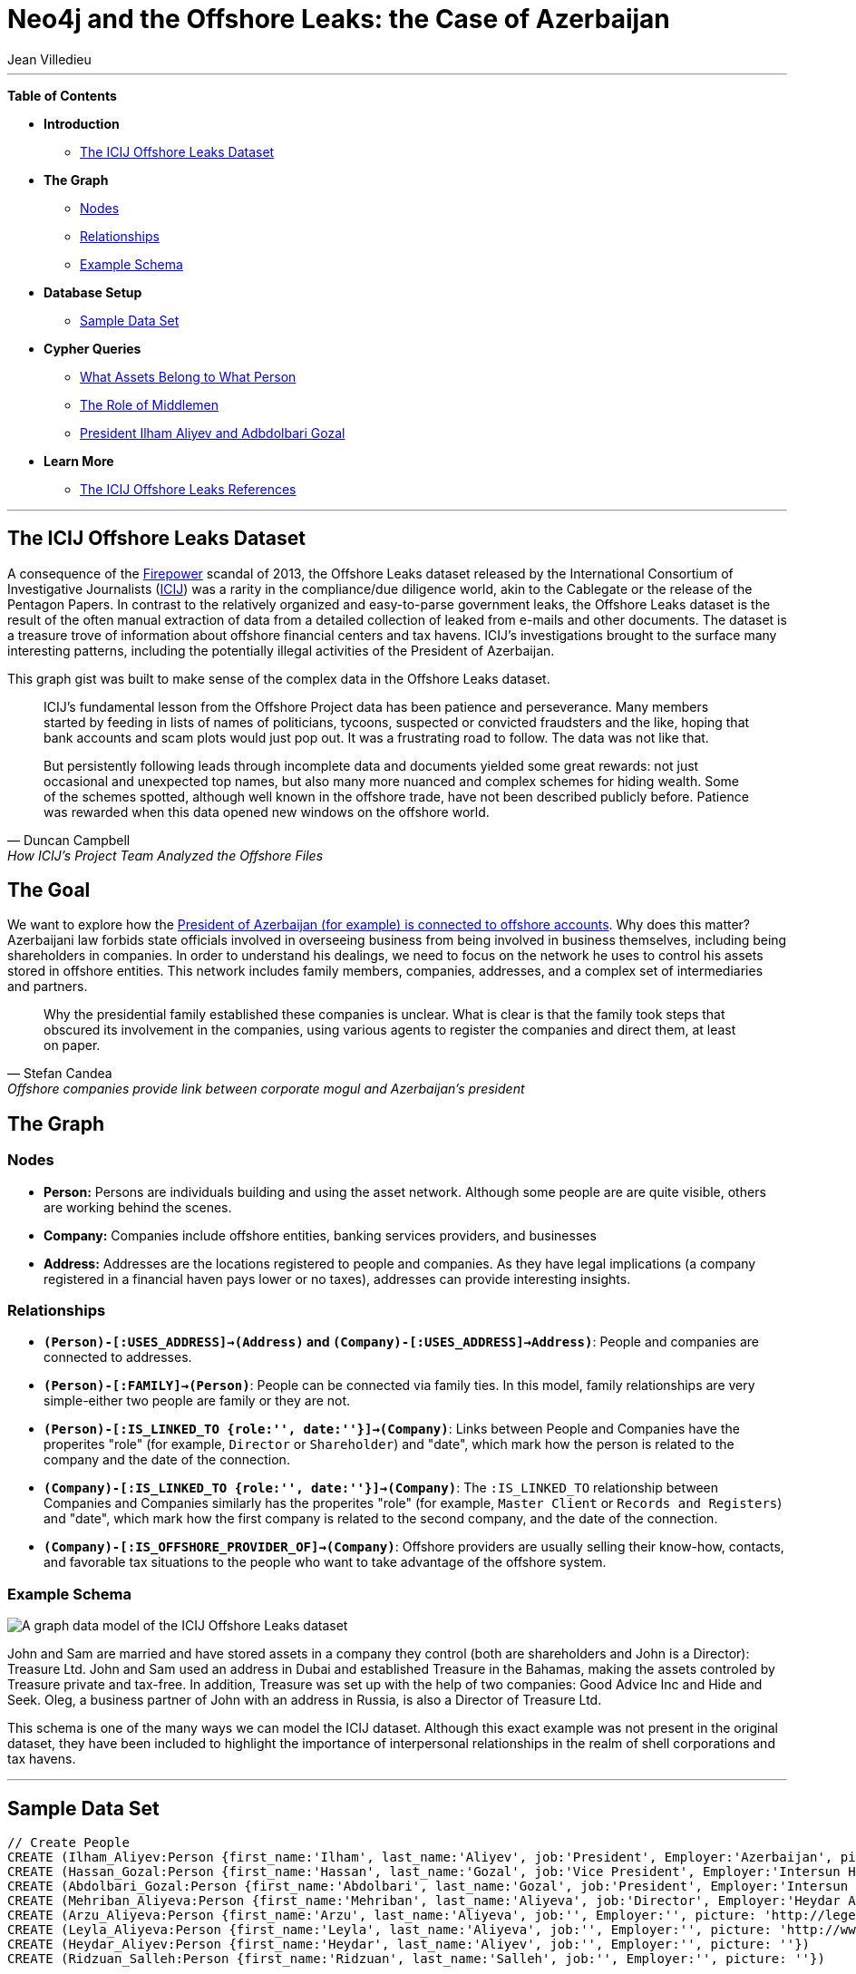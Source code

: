 = Neo4j and the Offshore Leaks: the Case of Azerbaijan
:neo4j-version: 2.0.0-RC1
:author: Jean Villedieu
:twitter: @jvilledieu
:tags: domain:finance, use-case:data-analysis
  
'''

*Table of Contents*
 
* *Introduction*
** <<_the_icij_offshore_leaks_dataset, The ICIJ Offshore Leaks Dataset>>
* *The Graph*
** <<_nodes, Nodes>>
** <<_relationships, Relationships>>
** <<_example_schema, Example Schema>>
* *Database Setup*
** <<_sample_data_set, Sample Data Set>>
* *Cypher Queries*
** <<_what_assets_belong_to_what_person, What Assets Belong to What Person>>
** <<_the_role_of_middlemen, The Role of Middlemen>>
** <<_president_ihham_aliyev_and_adbdolbari_gozal, President Ilham Aliyev and Adbdolbari Gozal>>
* *Learn More*
** <<_the_icij_offshore_leaks_references, The ICIJ Offshore Leaks References>>

'''
 
== The ICIJ Offshore Leaks Dataset
 
A consequence of the https://en.wikipedia.org/wiki/Firepower_International[Firepower] scandal of 2013, the Offshore Leaks dataset released by the International Consortium of Investigative Journalists (http://www.icij.org[ICIJ]) was a rarity in the compliance/due diligence world, akin to the Cablegate or the release of the Pentagon Papers. In contrast to the relatively organized and easy-to-parse government leaks, the Offshore Leaks dataset is the result of the often manual extraction of data from a detailed collection of leaked from e-mails and other documents. The dataset is a treasure trove of information about offshore financial centers and tax havens. ICIJ's investigations brought to the surface many interesting patterns, including the potentially illegal activities of the President of Azerbaijan. 

This graph gist was built to make sense of the complex data in the Offshore Leaks dataset.

[quote, Duncan Campbell, How ICIJ’s Project Team Analyzed the Offshore Files]
__________________________
ICIJ’s fundamental lesson from the Offshore Project data has been patience and perseverance. Many members started by feeding in lists of names of politicians, tycoons, suspected or convicted fraudsters and the like, hoping that bank accounts and scam plots would just pop out.  It was a frustrating road to follow.  The data was not like that.  

But persistently following leads through incomplete data and documents yielded some great rewards: not just occasional and unexpected top names, but also many more nuanced and complex schemes for hiding wealth.  Some of the schemes spotted, although well known in the offshore trade, have not been described publicly before.  Patience was rewarded when this data opened new windows on the offshore world.
__________________________

== The Goal
 
We want to explore how the http://www.icij.org/offshore/offshore-companies-provide-link-between-corporate-mogul-and-azerbaijans-president[President of Azerbaijan (for example) is connected to offshore accounts]. Why does this matter? Azerbaijani law forbids state officials involved in overseeing business from being involved in business themselves, including being shareholders in companies. In order to understand his dealings, we need to focus on the network he uses to control his assets stored in offshore entities. This network includes family members, companies, addresses, and a complex set of intermediaries and partners.

[quote, Stefan Candea, Offshore companies provide link between corporate mogul and Azerbaijan’s president]
__________________________
Why the presidential family established these companies is unclear. What is clear is that the family took steps that obscured its involvement in the companies, using various agents to register the companies and direct them, at least on paper.
__________________________

== The Graph

=== Nodes

- *Person:* Persons are individuals building and using the asset network. Although some people are are quite visible, others are working behind the scenes. 
- *Company:* Companies include offshore entities, banking services providers, and businesses
- *Address:* Addresses are the locations registered to people and companies. As they have legal implications (a company registered in a financial haven pays lower or no taxes), addresses can provide interesting insights. 

=== Relationships

- *`(Person)-[:USES_ADDRESS]->(Address)` and `(Company)-[:USES_ADDRESS]->Address)`*: People and companies are connected to addresses. 
- *`(Person)-[:FAMILY]->(Person)`*: People can be connected via family ties. In this model, family relationships are very simple-either two people are family or they are not. 
- *`(Person)-[:IS_LINKED_TO {role:'', date:''}]->(Company)`*: Links between People and Companies have the properites "role" (for example, `Director` or `Shareholder`) and "date", which mark how the person is related to the company and the date of the connection. 
- *`(Company)-[:IS_LINKED_TO {role:'', date:''}]->(Company)`*: The `:IS_LINKED_TO` relationship between Companies and Companies similarly has the properites "role" (for example, `Master Client` or `Records and Registers`) and "date", which mark how the first company is related to the second company, and the date of the connection. 
- *`(Company)-[:IS_OFFSHORE_PROVIDER_OF]->(Company)`*: Offshore providers are usually selling their know-how, contacts, and favorable tax situations to the people who want to take advantage of the offshore system.

=== Example Schema

image::https://linkurio.us/wp-content/uploads/2014/05/Azerbaijan-600x337.png[A graph data model of the ICIJ Offshore Leaks dataset]

John and Sam are married and have stored assets in a company they control (both are shareholders and John is a Director): Treasure Ltd. John and Sam used an address in Dubai and established Treasure in the Bahamas, making the assets controled by Treasure private and tax-free. In addition, Treasure was set up with the help of two companies: Good Advice Inc and Hide and Seek. Oleg, a business partner of John with an address in Russia, is also a Director of Treasure Ltd.

This schema is one of the many ways we can model the ICIJ dataset. Although this exact example was not present in the original dataset, they have been included to highlight the importance of interpersonal relationships in the realm of shell corporations and tax havens.

'''
 
== Sample Data Set
 
//hide
//setup
[source,cypher]
----
 
// Create People
CREATE (Ilham_Aliyev:Person {first_name:'Ilham', last_name:'Aliyev', job:'President', Employer:'Azerbaijan', picture: 'http://bigbrowser.blog.lemonde.fr/files/2013/04/000_Par7450762-530x343.jpg'})
CREATE (Hassan_Gozal:Person {first_name:'Hassan', last_name:'Gozal', job:'Vice President', Employer:'Intersun Holding', picture: ''})
CREATE (Abdolbari_Gozal:Person {first_name:'Abdolbari', last_name:'Gozal', job:'President', Employer:'Intersun Holding', picture: 'http://www.azersun.az/news/news146.jpg'})
CREATE (Mehriban_Aliyeva:Person {first_name:'Mehriban', last_name:'Aliyeva', job:'Director', Employer:'Heydar Aliyev Foundation ', picture: 'http://www.mehriban-aliyeva.org//u/a/4/o.jpg'})
CREATE (Arzu_Aliyeva:Person {first_name:'Arzu', last_name:'Aliyeva', job:'', Employer:'', picture: 'http://legend.az/uploads/posts/2011-09/1315158828_arzi-aliyeva-008.jpg'})
CREATE (Leyla_Aliyeva:Person {first_name:'Leyla', last_name:'Aliyeva', job:'', Employer:'', picture: 'http://www2.pictures.zimbio.com/gi/Leyla+Aliyeva+Fly+Bakou+Exhibition+Launch+Nn74uXjDl_cl.jpg'})
CREATE (Heydar_Aliyev:Person {first_name:'Heydar', last_name:'Aliyev', job:'', Employer:'', picture: ''})
CREATE (Ridzuan_Salleh:Person {first_name:'Ridzuan', last_name:'Salleh', job:'', Employer:'', picture: ''})

// Create Addresses
CREATE (Al_Fairooz_Dubai_Marina:Address {address:'13 Al Fairooz Dubai Marina', city:'Dubai', country:'Dubai'})
CREATE (Portcullis_TrustNet_Chambers_POBox:Address {address:'Portcullis TrustNet Chambers P.O. Box 3444 Road Town', city:'Tortola', country:'Tortola'})
CREATE (UnitPL01A_Plaza_Level:Address {address:'Unit PL 01-A, Plaza Level, No. 45 Block A Medan Setia 1, Plaza Damansara, Damansara Heights, 50490', city:'Kuala Lumpur', country:'Kuala Lumpur'})
CREATE (Apartment_No1801_Dubai:Address {address:'Apartment No. 1801 Dubai Marina Lerev Residential', city:'Dubai', country:'Dubai'})
CREATE (Apartment_No1802_Dubai:Address {address:'Apartment No. 1802 Dubai Marina Lerev Residential', city:'Dubai', country:'Dubai'})
CREATE (Villa22_Gate51_Avenue6:Address {address:'Villa 22 Gate 51 Avenue 6 Jannusan 504', city:'', country:''})
CREATE (Prospekt_Kutuzonskiy:Address {address:'444, 4/2 Prospekt Kutuzonskiy', city:'Moscow', country:'Moscow'})
CREATE (Honest_Bright_Company_Ltd:Address {address:'Honest & Bright Company Ltd. Office 53-54, Construction 3 3-rd Tverskaya-Yamskaya Street, Bld. 12', city:'Moscow', country:'Moscow'})
CREATE (PO_Box_117920:Address {address:'P.O. Box 117920 Jebel Ali Free Zone', city:'Dubai', country:'Dubai'})
CREATE (Shenton_Way_DBS:Address {address:'6 Shenton Way #14-01 DBS Building Tower One Singapore 068809', city:'Singapore', country:'Singapore'})

// Create Companies
CREATE (Harvard_Management_Limited:Company {name:'Harvard Management Limited', form:'Standard International Company', incorporation:'07/11/2008', status:'Active', link: 'http://offshoreleaks.icij.org/nodes/166436'})
CREATE (LaBelleza_Holdings_Limited:Company {name:'LaBelleza Holdings Limited', form:'Business Company Limited by Shares', incorporation:'07/11/2008', status:'Active', link: 'http://offshoreleaks.icij.org/nodes/166434'})
CREATE (Arbor_Investments_Limited:Company {name:'Arbor Investments Limited', form:'Business Company Limited by Shares', incorporation:'07/11/2008', status:'Active', link: 'http://offshoreleaks.icij.org/nodes/166435'})
CREATE (Portcullis_Trustnet:Company {name:'Portcullis Trustnet', form:'OFFSHORE SERVICE PROVIDER', incorporation:'', status:'', link: 'http://offshoreleaks.icij.org/nodes/54662'})
CREATE (Naziq_and_Partners:Company {name:'Naziq & Partners', form:'', incorporation:'', status:'', link: 'http://offshoreleaks.icij.org/nodes/294050'})
CREATE (Crovelent_Holdings_LTD:Company {name:'Crovelent Holdings LTD.', form:'Business Company Limited by Shares', incorporation:'29/03/2007', status:'Active', link: 'http://offshoreleaks.icij.org/nodes/204584'})
CREATE (Rosamund_International_Ltd:Company {name:'Rosamund International Ltd', form:'Standard International Company', incorporation:'08/11/2002', status:'Inactive', link: 'http://offshoreleaks.icij.org/nodes/138523'})
CREATE (DBS_Trustee_Limited:Company {name:'DBS Trustee Limited', form:'', incorporation:'', status:'', link: 'http://offshoreleaks.icij.org/nodes/290319'})

// Create Relationships
CREATE (Ilham_Aliyev)-[:FAMILY]->(Mehriban_Aliyeva)
CREATE (Ilham_Aliyev)-[:FAMILY]->(Arzu_Aliyeva)
CREATE (Ilham_Aliyev)-[:FAMILY]->(Leyla_Aliyeva)
CREATE (Ilham_Aliyev)-[:FAMILY]->(Heydar_Aliyev)
CREATE (Mehriban_Aliyeva)-[:FAMILY]->(Arzu_Aliyeva)
CREATE (Mehriban_Aliyeva)-[:FAMILY]->(Leyla_Aliyeva)
CREATE (Mehriban_Aliyeva)-[:FAMILY]->(Heydar_Aliyev)
CREATE (Leyla_Aliyeva)-[:FAMILY]->(Arzu_Aliyeva)
CREATE (Leyla_Aliyeva)-[:FAMILY]->(Heydar_Aliyev)
CREATE (Arzu_Aliyeva)-[:FAMILY]->(Heydar_Aliyev)
CREATE (Hassan_Gozal)-[:FAMILY]->(Abdolbari_Gozal)
CREATE (Hassan_Gozal)-[:USES_ADDRESS]->(Al_Fairooz_Dubai_Marina)
CREATE (Harvard_Management_Limited)-[:USES_ADDRESS]->(Portcullis_TrustNet_Chambers_POBox)
CREATE (Naziq_and_Partners)-[:USES_ADDRESS]->(UnitPL01A_Plaza_Level)
CREATE (Arzu_Aliyeva)-[:USES_ADDRESS]->(Apartment_No1801_Dubai)
CREATE (Leyla_Aliyeva)-[:USES_ADDRESS]->(Apartment_No1802_Dubai)
CREATE (Ridzuan_Salleh)-[:USES_ADDRESS]->(Villa22_Gate51_Avenue6)
CREATE (Leyla_Aliyeva)-[:USES_ADDRESS]->(Prospekt_Kutuzonskiy)
CREATE (Mehriban_Aliyeva)-[:USES_ADDRESS]->(PO_Box_117920)
CREATE (Ilham_Aliyev)-[:USES_ADDRESS]->(PO_Box_117920)
CREATE (Rosamund_International_Ltd)-[:USES_ADDRESS]->(Portcullis_TrustNet_Chambers_POBox)
CREATE (DBS_Trustee_Limited)-[:USES_ADDRESS]->(Shenton_Way_DBS)
CREATE (LaBelleza_Holdings_Limited)-[:USES_ADDRESS]->(Portcullis_TrustNet_Chambers_POBox)
CREATE (Arbor_Investments_Limited)-[:USES_ADDRESS]->(Portcullis_TrustNet_Chambers_POBox)
CREATE (Crovelent_Holdings_LTD)-[:USES_ADDRESS]->(Honest_Bright_Company_Ltd)
CREATE (Portcullis_Trustnet)-[:IS_OFFSHORE_PROVIDER_OF]->(Harvard_Management_Limited)
CREATE (Portcullis_Trustnet)-[:IS_OFFSHORE_PROVIDER_OF]->(Naziq_and_Partners)
CREATE (Portcullis_Trustnet)-[:IS_OFFSHORE_PROVIDER_OF]->(LaBelleza_Holdings_Limited)
CREATE (Portcullis_Trustnet)-[:IS_OFFSHORE_PROVIDER_OF]->(Arbor_Investments_Limited)
CREATE (Portcullis_Trustnet)-[:IS_OFFSHORE_PROVIDER_OF]->(Rosamund_International_Ltd)
CREATE (Naziq_and_Partners)-[:IS_LINKED_TO {role:'Master Client', date:''}]->(Harvard_Management_Limited)
CREATE (Portcullis_Trustnet)-[:IS_LINKED_TO {role:'Records And Registers', date:''}]->(Harvard_Management_Limited)
CREATE (Hassan_Gozal)-[:IS_LINKED_TO {role:'Director', date:'39759'}]->(Harvard_Management_Limited)
CREATE (Ridzuan_Salleh)-[:IS_LINKED_TO {role:'Director', date:'39759'}]->(Harvard_Management_Limited)
CREATE (Leyla_Aliyeva)-[:IS_LINKED_TO {role:'Director', date:'39759'}]->(Harvard_Management_Limited)
CREATE (Leyla_Aliyeva)-[:IS_LINKED_TO {role:'Shareholder', date:'39759'}]->(Harvard_Management_Limited)
CREATE (Naziq_and_Partners)-[:IS_LINKED_TO {role:'Master Client', date:''}]->(LaBelleza_Holdings_Limited)
CREATE (Portcullis_Trustnet)-[:IS_LINKED_TO {role:'Records And Registers', date:''}]->(LaBelleza_Holdings_Limited)
CREATE (Hassan_Gozal)-[:IS_LINKED_TO {role:'Director', date:'39759'}]->(LaBelleza_Holdings_Limited)
CREATE (Ridzuan_Salleh)-[:IS_LINKED_TO {role:'Director', date:'39759'}]->(LaBelleza_Holdings_Limited)
CREATE (Leyla_Aliyeva)-[:IS_LINKED_TO {role:'Director', date:'39759'}]->(LaBelleza_Holdings_Limited)
CREATE (Leyla_Aliyeva)-[:IS_LINKED_TO {role:'Shareholder', date:'39759'}]->(LaBelleza_Holdings_Limited)
CREATE (Naziq_and_Partners)-[:IS_LINKED_TO {role:'Master Client', date:''}]->(Arbor_Investments_Limited)
CREATE (Portcullis_Trustnet)-[:IS_LINKED_TO {role:'Records And Registers', date:''}]->(Arbor_Investments_Limited)
CREATE (Arzu_Aliyeva)-[:IS_LINKED_TO {role:'Director', date:'39759'}]->(Arbor_Investments_Limited)
CREATE (Hassan_Gozal)-[:IS_LINKED_TO {role:'Director', date:'39759'}]->(Arbor_Investments_Limited)
CREATE (Ridzuan_Salleh)-[:IS_LINKED_TO {role:'Director', date:'39759'}]->(Arbor_Investments_Limited)
CREATE (Arzu_Aliyeva)-[:IS_LINKED_TO {role:'Shareholder', date:'39759'}]->(Arbor_Investments_Limited)
CREATE (Leyla_Aliyeva)-[:IS_LINKED_TO {role:'Shareholder', date:'39653'}]->(Crovelent_Holdings_LTD)
CREATE (Mehriban_Aliyeva)-[:IS_LINKED_TO {role:'Director Of', date:'37635'}]->(Rosamund_International_Ltd)
CREATE (Mehriban_Aliyeva)-[:IS_LINKED_TO {role:'Shareholder Of', date:'37635'}]->(Rosamund_International_Ltd)
CREATE (DBS_Trustee_Limited)-[:IS_LINKED_TO {role:'Master Client', date:''}]->(Rosamund_International_Ltd)
CREATE (Portcullis_Trustnet)-[:IS_LINKED_TO {role:'Records And Registers', date:''}]->(Rosamund_International_Ltd)
CREATE (Ilham_Aliyev)-[:IS_LINKED_TO {role:'Director', date:'37635'}]->(Rosamund_International_Ltd)
CREATE (Ilham_Aliyev)-[:IS_LINKED_TO {role:'Shareholder', date:'37635'}]->(Rosamund_International_Ltd)
 
RETURN *
----
 
//graph
 
'''
_https://www.dropbox.com/s/d9ceb427xzrcpza/Azerbaijan%20Offshore%20Leaks.zip[Download the complete dataset]_

== What Assetts Belong to What Person

=== President Ilham Aliyev's Direct Assets 
 
We look for the _direct_ links between the President and offshore accounts
 
[source,cypher]
----
MATCH (president:Person {first_name:'Ilham'})-[r]->(account:Company) // Find a Person with first name 'Ilham' that is one hop away fom a company
RETURN account.name as Company, account.form as Form, account.incorporation as Incorporation, account.status as Status, r.date as Date, r.role as Role
----
 
//output
//table

THe first line of the query searches for all instances of a `Person` named `Ilham` one hop away from a `Company`. 

The second line returns basic information about the company and the characteristics of the relationship between the Person and the Company. In this particular case, we see that `Ilham` served as `Director` and `Shareholder` of `Rosamund International Ltd`, a `Standard International Company` incorporated in 2002. 


=== President Ilham Aliyev's Indirect Assets 

People who are trying to hide money tend to use proxies they can hide behind. That means that we must enlarge our search and look for indirect connections.

With a Neo4j database for example, finding all the foreign assets Ilham Aliyev controls directly or indirectly is as simple as adding a “*” to our first query. The search will return all the paths in the data between Ilham Aliyev and offshore accounts.

[source,cypher]
----
MATCH (president:Person {first_name:'Ilham'})-[r*]->(account:Company)
RETURN DISTINCT account.name as Company, account.form as Form, account.incorporation as Incorporation, account.status as Status
----
 
//output
//table

== The Role of Middlemen

Some middlemen might be particularly well connected and/or important to President Ilham Aliyev. We can use Cypher find every company in the president's extended network. We can then find all companies associated with these companies and quantify how tightly connected these middleman companies are to the in-network companies. 

[source,cypher]
----
MATCH (president:Person {first_name:'Ilham'})-[r*]->(account:Company)
WITH account
MATCH (account)-[t]-(middlemen:Company)
RETURN middlemen.name as name, count(DISTINCT t) as mentions, type(t) as type, t.role as role
ORDER BY mentions DESC
----
 
//output
//table

'''

== Learn More

=== Graph Gists

For more graph-related usecases, make sure to check out http://linkurio.us/blog[the Linkurious blog].

=== The ICIJ Offshore Leaks References

- http://www.icij.org/offshore[Secrecy for Sale: Inside the Global Offshore Money Maze]
- http://www.icij.org/offshore/offshore-companies-provide-link-between-corporate-mogul-and-azerbaijans-president[Offshore companies provide link between corporate mogul and Azerbaijan’s president]
- http://www.icij.org/resources/getting-most-out-offshore-leaks-data[Getting the Most out of Offshore Leaks Data]
- http://www.icij.org/offshore/how-icijs-project-team-analyzed-offshore-files[How ICIJ’s Project Team Analyzed the Offshore Files]
